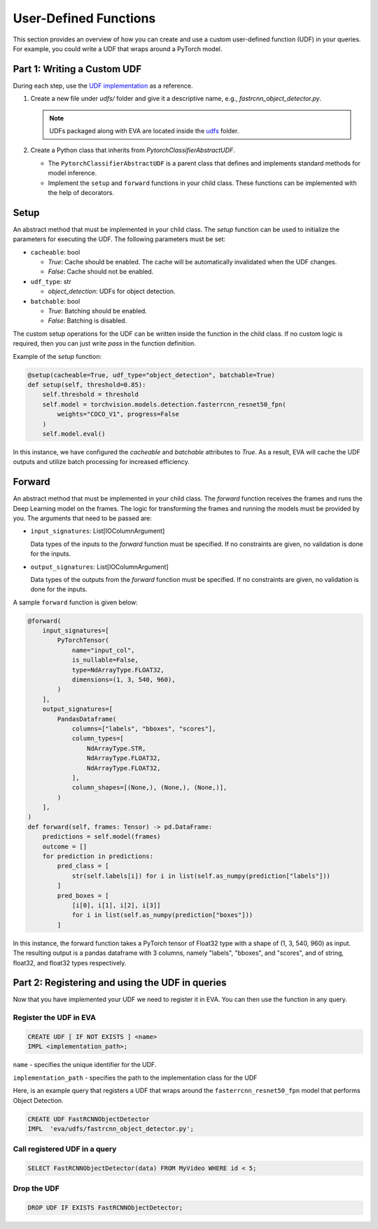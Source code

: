 User-Defined Functions
======================

This section provides an overview of how you can create and use a custom user-defined function (UDF) in your queries. For example, you could write a UDF that wraps around a PyTorch model.


Part 1: Writing a Custom UDF
------------------------------

During each step, use the `UDF implementation <https://github.com/georgia-tech-db/eva/blob/master/eva/udfs/fastrcnn_object_detector.py>`_ as a reference.

1. Create a new file under `udfs/` folder and give it a descriptive name, e.g., `fastrcnn_object_detector.py`.

   .. note::

      UDFs packaged along with EVA are located inside the `udfs <https://github.com/georgia-tech-db/eva/tree/master/eva/udfs>`_ folder.

2. Create a Python class that inherits from `PytorchClassifierAbstractUDF`.

   - The ``PytorchClassifierAbstractUDF`` is a parent class that defines and implements standard methods for model inference.
   - Implement the ``setup`` and ``forward`` functions in your child class. These functions can be implemented with the help of decorators.

Setup
-----

An abstract method that must be implemented in your child class. The `setup` function can be used to initialize the parameters for executing the UDF. The following parameters must be set:

- ``cacheable``: bool

  - `True`: Cache should be enabled. The cache will be automatically invalidated when the UDF changes.
  - `False`: Cache should not be enabled.

- ``udf_type``: str

  - `object_detection`: UDFs for object detection.

- ``batchable``: bool

  - `True`: Batching should be enabled.
  - `False`: Batching is disabled.

The custom setup operations for the UDF can be written inside the function in the child class. If no custom logic is required, then you can just write `pass` in the function definition.

Example of the `setup` function:

.. code-block:: python

    @setup(cacheable=True, udf_type="object_detection", batchable=True)
    def setup(self, threshold=0.85):
        self.threshold = threshold
        self.model = torchvision.models.detection.fasterrcnn_resnet50_fpn(
            weights="COCO_V1", progress=False
        )
        self.model.eval()

In this instance, we have configured the `cacheable` and `batchable` attributes to `True`. As a result, EVA will cache the UDF outputs and utilize batch processing for increased efficiency.

Forward
--------

An abstract method that must be implemented in your child class. The `forward` function receives the frames and runs the Deep Learning model on the frames. The logic for transforming the frames and running the models must be provided by you. The arguments that need to be passed are:

- ``input_signatures``: List[IOColumnArgument]

  Data types of the inputs to the `forward` function must be specified. If no constraints are given, no validation is done for the inputs.

- ``output_signatures``: List[IOColumnArgument]

  Data types of the outputs from the `forward` function must be specified. If no constraints are given, no validation is done for the inputs.

A sample ``forward`` function is given below:

.. code-block:: python
    
    @forward(
        input_signatures=[
            PyTorchTensor(
                name="input_col",
                is_nullable=False,
                type=NdArrayType.FLOAT32,
                dimensions=(1, 3, 540, 960),
            )
        ],
        output_signatures=[
            PandasDataframe(
                columns=["labels", "bboxes", "scores"],
                column_types=[
                    NdArrayType.STR,
                    NdArrayType.FLOAT32,
                    NdArrayType.FLOAT32,
                ],
                column_shapes=[(None,), (None,), (None,)],
            )
        ],
    )
    def forward(self, frames: Tensor) -> pd.DataFrame:
        predictions = self.model(frames)
        outcome = []
        for prediction in predictions:
            pred_class = [
                str(self.labels[i]) for i in list(self.as_numpy(prediction["labels"]))
            ]
            pred_boxes = [
                [i[0], i[1], i[2], i[3]]
                for i in list(self.as_numpy(prediction["boxes"]))
            ]

In this instance, the forward function takes a PyTorch tensor of Float32 type with a shape of (1, 3, 540, 960) as input. The resulting output is a pandas dataframe with 3 columns, namely "labels", "bboxes", and "scores", and of string, float32, and float32 types respectively.


Part 2: Registering and using the UDF in queries
------------------------------------------------------

Now that you have implemented your UDF we need to register it in EVA. You can then use the function in any query.

Register the UDF in EVA
~~~~~~~~~~~~~~~~~~~~~~~~

.. code-block:: sql

  CREATE UDF [ IF NOT EXISTS ] <name>
  IMPL <implementation_path>;


``name`` - specifies the unique identifier for the UDF.

``implementation_path`` - specifies the path to the implementation class for the UDF

Here, is an example query that registers a UDF that wraps around the ``fasterrcnn_resnet50_fpn`` model that performs Object Detection.

.. code-block:: sql

  CREATE UDF FastRCNNObjectDetector
  IMPL  'eva/udfs/fastrcnn_object_detector.py';
    


Call registered UDF in a query
~~~~~~~~~~~~~~~~~~~~~~~~~~~~~~~~~~~~~~~~~~~~~~~~

.. code-block:: sql

  SELECT FastRCNNObjectDetector(data) FROM MyVideo WHERE id < 5;

Drop the UDF
~~~~~~~~~~~~~~~~~~~~~~~~~~~~~~~~~~~~~~~~~~~~~~~~~~~~~~~~~

.. code-block:: sql

  DROP UDF IF EXISTS FastRCNNObjectDetector;